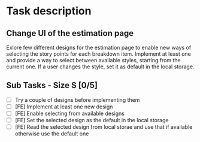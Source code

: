 #+author: FPSD

* Task description

** Change UI of the estimation page

Exlore few different designs for the estimation page to enable new ways of
selecting the story points for each breakdown item. Implement at least one
and provide a way to select between available styles, starting from the
current one. If a user changes the style, set it as default in the local
storage.

** Sub Tasks - Size S [0/5]

- [ ] Try a couple of designs before implementing them
- [ ] [FE] Implement at least one new design
- [ ] [FE] Enable selecting from available designs
- [ ] [FE] Set the selected design as the default in the local storage
- [ ] [FE] Read the selected design from local storae and use that if available otherwise use the default one
